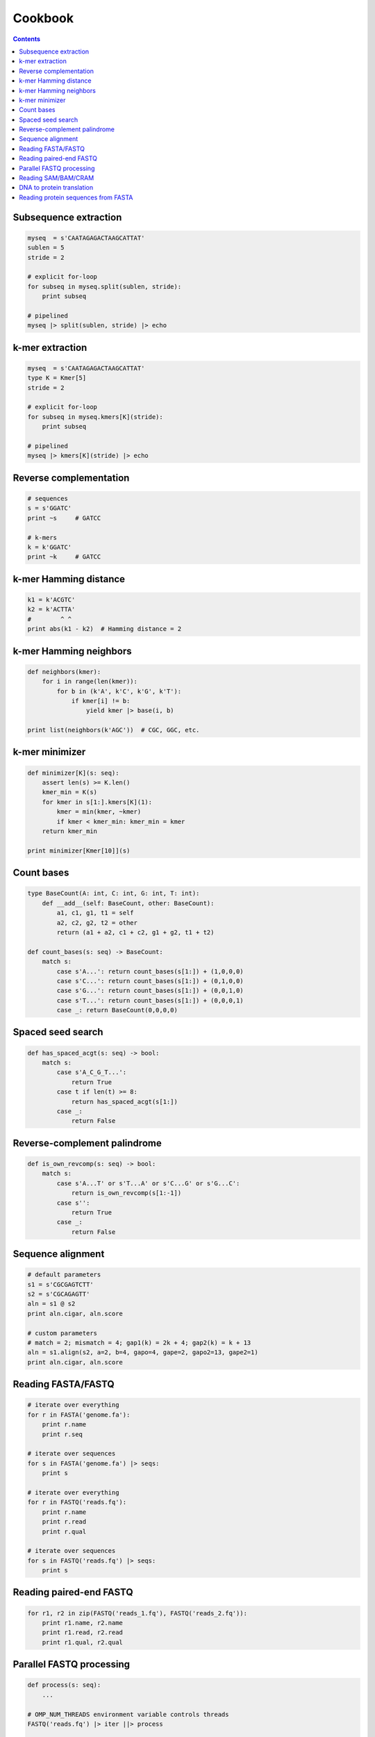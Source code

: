 Cookbook
========

.. contents::

Subsequence extraction
----------------------

.. code-block:: seq

    myseq  = s'CAATAGAGACTAAGCATTAT'
    sublen = 5
    stride = 2

    # explicit for-loop
    for subseq in myseq.split(sublen, stride):
        print subseq

    # pipelined
    myseq |> split(sublen, stride) |> echo

k-mer extraction
----------------

.. code-block:: seq

    myseq  = s'CAATAGAGACTAAGCATTAT'
    type K = Kmer[5]
    stride = 2

    # explicit for-loop
    for subseq in myseq.kmers[K](stride):
        print subseq

    # pipelined
    myseq |> kmers[K](stride) |> echo

Reverse complementation
-----------------------

.. code-block:: seq

    # sequences
    s = s'GGATC'
    print ~s     # GATCC

    # k-mers
    k = k'GGATC'
    print ~k     # GATCC

k-mer Hamming distance
----------------------

.. code-block:: seq

    k1 = k'ACGTC'
    k2 = k'ACTTA'
    #        ^ ^
    print abs(k1 - k2)  # Hamming distance = 2

k-mer Hamming neighbors
-----------------------

.. code-block:: seq

    def neighbors(kmer):
        for i in range(len(kmer)):
            for b in (k'A', k'C', k'G', k'T'):
                if kmer[i] != b:
                    yield kmer |> base(i, b)

    print list(neighbors(k'AGC'))  # CGC, GGC, etc.

k-mer minimizer
---------------

.. code-block:: seq

    def minimizer[K](s: seq):
        assert len(s) >= K.len()
        kmer_min = K(s)
        for kmer in s[1:].kmers[K](1):
            kmer = min(kmer, ~kmer)
            if kmer < kmer_min: kmer_min = kmer
        return kmer_min

    print minimizer[Kmer[10]](s)

Count bases
-----------

.. code-block:: seq

    type BaseCount(A: int, C: int, G: int, T: int):
        def __add__(self: BaseCount, other: BaseCount):
            a1, c1, g1, t1 = self
            a2, c2, g2, t2 = other
            return (a1 + a2, c1 + c2, g1 + g2, t1 + t2)

    def count_bases(s: seq) -> BaseCount:
        match s:
            case s'A...': return count_bases(s[1:]) + (1,0,0,0)
            case s'C...': return count_bases(s[1:]) + (0,1,0,0)
            case s'G...': return count_bases(s[1:]) + (0,0,1,0)
            case s'T...': return count_bases(s[1:]) + (0,0,0,1)
            case _: return BaseCount(0,0,0,0)

Spaced seed search
------------------

.. code-block:: seq

    def has_spaced_acgt(s: seq) -> bool:
        match s:
            case s'A_C_G_T...':
                return True
            case t if len(t) >= 8:
                return has_spaced_acgt(s[1:])
            case _:
                return False

Reverse-complement palindrome
-----------------------------

.. code-block:: seq

    def is_own_revcomp(s: seq) -> bool:
        match s:
            case s'A...T' or s'T...A' or s'C...G' or s'G...C':
                return is_own_revcomp(s[1:-1])
            case s'':
                return True
            case _:
                return False

Sequence alignment
------------------

.. code-block:: seq

    # default parameters
    s1 = s'CGCGAGTCTT'
    s2 = s'CGCAGAGTT'
    aln = s1 @ s2
    print aln.cigar, aln.score

    # custom parameters
    # match = 2; mismatch = 4; gap1(k) = 2k + 4; gap2(k) = k + 13
    aln = s1.align(s2, a=2, b=4, gapo=4, gape=2, gapo2=13, gape2=1)
    print aln.cigar, aln.score

Reading FASTA/FASTQ
-------------------

.. code-block:: seq

    # iterate over everything
    for r in FASTA('genome.fa'):
        print r.name
        print r.seq

    # iterate over sequences
    for s in FASTA('genome.fa') |> seqs:
        print s

    # iterate over everything
    for r in FASTQ('reads.fq'):
        print r.name
        print r.read
        print r.qual

    # iterate over sequences
    for s in FASTQ('reads.fq') |> seqs:
        print s

Reading paired-end FASTQ
------------------------

.. code-block:: seq

    for r1, r2 in zip(FASTQ('reads_1.fq'), FASTQ('reads_2.fq')):
        print r1.name, r2.name
        print r1.read, r2.read
        print r1.qual, r2.qual

Parallel FASTQ processing
-------------------------

.. code-block:: seq

    def process(s: seq):
        ...

    # OMP_NUM_THREADS environment variable controls threads
    FASTQ('reads.fq') |> iter ||> process

    # Sometimes batching reads into blocks can improve performance,
    # especially if each is quick to process.
    FASTQ('reads.fq') |> iter |> block(1000) ||> process

Reading SAM/BAM/CRAM
--------------------

.. code-block:: seq

    # iterate over everything
    for r in SAM('alignments.sam'):
        print r.name
        print r.read
        print r.pos
        print r.mapq
        print r.cigar
        print r.reversed
        # etc.

    for r in BAM('alignments.bam'):
        # ...

    for r in CRAM('alignments.cram'):
        # ...

    # iterate over sequences
    for s in SAM('alignments.sam') |> seqs:
        print s

    for s in BAM('alignments.bam') |> seqs:
        print s

    for s in CRAM('alignments.cram') |> seqs:
        print s

DNA to protein translation
--------------------------

.. code-block:: seq

    dna = s'AGGTCTAACGGC'
    protein = dna |> translate
    print protein  # RSNG

Reading protein sequences from FASTA
------------------------------------

.. code-block:: seq

    for s in FASTA('test/data/seqs.fasta') |> seqs |> as_protein:
        print s
